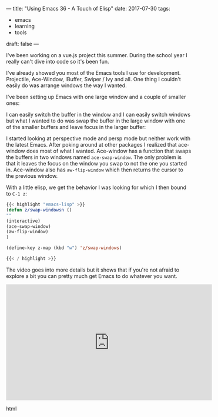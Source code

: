 ---
title: "Using Emacs 36 - A Touch of Elisp"
date: 2017-07-30
tags:
- emacs
-  learning
-  tools
draft: false
---


I've been working on a vue.js project this summer. During the school
year I really can't dive into code so it's been fun.

I've already showed you most of the Emacs tools I use for
development. Projectile, Ace-Window, IBuffer, Swiper / Ivy and
all. One thing I couldn't easily do was arrange windows the way I
wanted.

I've been setting up Emacs with one large window and a couple of
smaller ones:

#+BEGIN_SRC ditaa :file ../files/img/touch-elisp.png :exports none
{{< highlight "python" >}}


+----------------------------------+------------+
|                                  |            |
|                                  |  B         |
|                                  |            |
|                                  |            |
|    A                             +------------+
|                                  |            |
|                                  |     C      |
|                                  |            |
|                                  |            |
|                                  |            |
+----------------------------------+------------+

{{< / highlight >}}
#+END_SRC

#+RESULTS:
[[file:../files/img/touch-elisp.png]]

[[file:/img/touch-elisp.png]]

I can easily switch the buffer in the window and I can easily switch
windows but what I wanted to do was swap the buffer in the large
window with one of the smaller buffers and leave focus in the larger
buffer:


#+BEGIN_SRC ditaa :file ../files/img/touch-elisp2.png :exports none
{{< highlight "python" >}}


+----------------------------------+------------+
|                                  |            |
|                                  |  A         |
|                                  |            |
|                                  |            |
|    B                             +------------+
|                                  |            |
|                                  |     C      |
|                                  |            |
|                                  |            |
|                                  |            |
+----------------------------------+------------+

{{< / highlight >}}
#+END_SRC

#+RESULTS:
[[file:../files/img/touch-elisp2.png]]

[[file:/img/touch-elisp2.png]]


I started looking at perspective mode and persp mode but neither work
with the latest Emacs. After poking around at other packages I
realized that ace-window does most of what I wanted. Ace-window has a
function that swaps the buffers in two windows named
~ace-swap-window~. The only problem is that it leaves the focus on the
window you swap to not the one you started in. Ace-window also has
~aw-flip-window~ which then returns the cursor to the previous window.

With a little elisp, we get the behavior I was looking for which I
then bound to ~C-1 z~:

#+BEGIN_SRC emacs-lisp
{{< highlight "emacs-lisp" >}}
(defun z/swap-windowsn ()
""
(interactive)
(ace-swap-window)
(aw-flip-window)
)

(define-key z-map (kbd "w") 'z/swap-windows)

{{< / highlight >}}
#+END_SRC


The video goes into more details but it shows that if you're not
afraid to explore a bit you can pretty much get Emacs to do whatever
you want.


#+begin_export html
 <iframe width="560" height="315" src="https://www.youtube.com/embed/NQhud2ZNd1w" frameborder="0" allowfullscreen></iframe>
 #+end_export html
 








